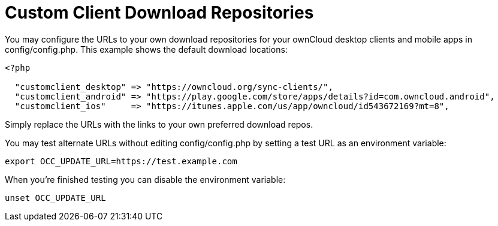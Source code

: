 = Custom Client Download Repositories

You may configure the URLs to your own download repositories for your
ownCloud desktop clients and mobile apps in config/config.php. This
example shows the default download locations:

....
<?php

  "customclient_desktop" => "https://owncloud.org/sync-clients/",
  "customclient_android" => "https://play.google.com/store/apps/details?id=com.owncloud.android",
  "customclient_ios"     => "https://itunes.apple.com/us/app/owncloud/id543672169?mt=8",
....

Simply replace the URLs with the links to your own preferred download
repos.

You may test alternate URLs without editing config/config.php by setting
a test URL as an environment variable:

....
export OCC_UPDATE_URL=https://test.example.com
....

When you’re finished testing you can disable the environment variable:

....
unset OCC_UPDATE_URL
....
